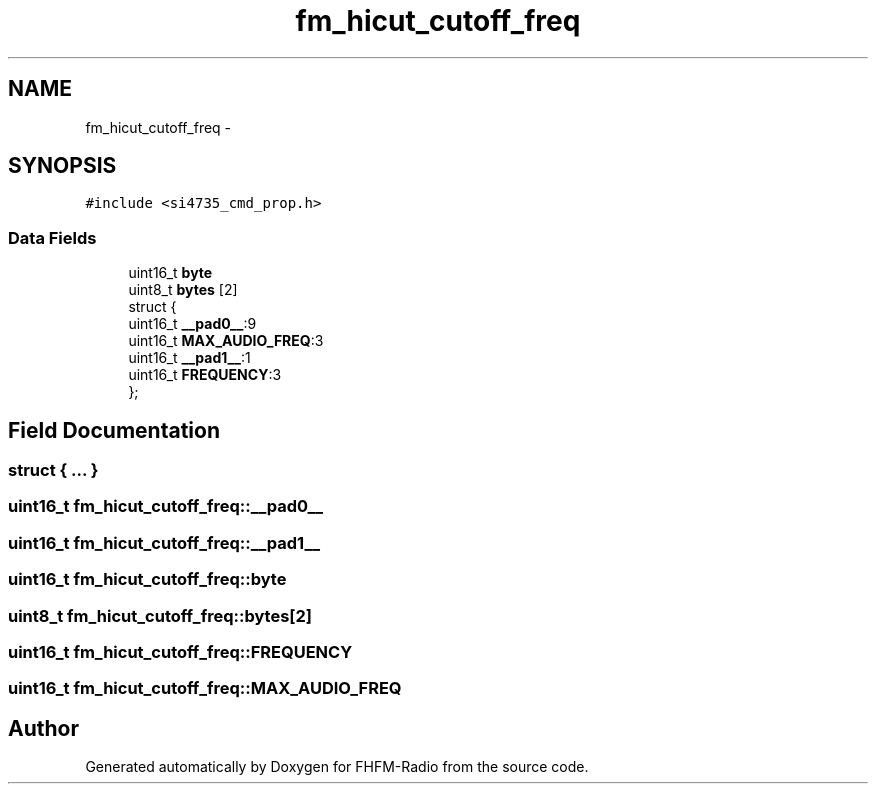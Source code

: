 .TH "fm_hicut_cutoff_freq" 3 "Thu Mar 26 2015" "Version V2.0" "FHFM-Radio" \" -*- nroff -*-
.ad l
.nh
.SH NAME
fm_hicut_cutoff_freq \- 
.SH SYNOPSIS
.br
.PP
.PP
\fC#include <si4735_cmd_prop\&.h>\fP
.SS "Data Fields"

.in +1c
.ti -1c
.RI "uint16_t \fBbyte\fP"
.br
.ti -1c
.RI "uint8_t \fBbytes\fP [2]"
.br
.ti -1c
.RI "struct {"
.br
.ti -1c
.RI "   uint16_t \fB__pad0__\fP:9"
.br
.ti -1c
.RI "   uint16_t \fBMAX_AUDIO_FREQ\fP:3"
.br
.ti -1c
.RI "   uint16_t \fB__pad1__\fP:1"
.br
.ti -1c
.RI "   uint16_t \fBFREQUENCY\fP:3"
.br
.ti -1c
.RI "}; "
.br
.in -1c
.SH "Field Documentation"
.PP 
.SS "struct { \&.\&.\&. } "

.SS "uint16_t fm_hicut_cutoff_freq::__pad0__"

.SS "uint16_t fm_hicut_cutoff_freq::__pad1__"

.SS "uint16_t fm_hicut_cutoff_freq::byte"

.SS "uint8_t fm_hicut_cutoff_freq::bytes[2]"

.SS "uint16_t fm_hicut_cutoff_freq::FREQUENCY"

.SS "uint16_t fm_hicut_cutoff_freq::MAX_AUDIO_FREQ"


.SH "Author"
.PP 
Generated automatically by Doxygen for FHFM-Radio from the source code\&.
